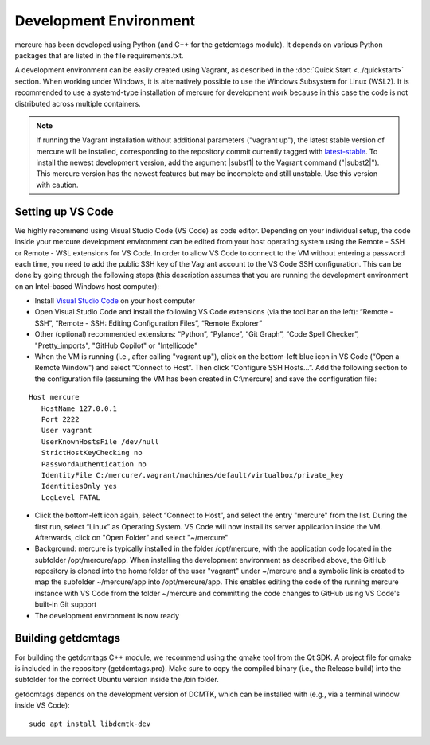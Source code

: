 Development Environment
=======================

mercure has been developed using Python (and C++ for the getdcmtags module). It depends on various Python packages that are listed in the file requirements.txt. 

A development environment can be easily created using Vagrant, as described in the 
:doc:`Quick Start <../quickstart>` section. When working under Windows, it is alternatively possible to use the Windows Subsystem for Linux (WSL2). It is recommended to use a systemd-type installation of mercure for development work because in this case the code is not distributed across multiple containers.

.. note:: If running the Vagrant installation without additional parameters ("vagrant up"), the latest stable version of mercure will be installed, corresponding to the repository commit currently tagged with `latest-stable <https://github.com/mercure-imaging/mercure/releases/tag/latest-stable>`_. To install the newest  development version, add the argument |subst1| to the Vagrant command ("|subst2|"). This mercure version has the newest features but may be incomplete and still unstable. Use this version with caution. 

.. |subst1| raw:: html

   <strong>--dev</strong>

.. |subst2| raw:: html

   vagrant --dev up


Setting up VS Code
------------------

We highly recommend using Visual Studio Code (VS Code) as code editor. Depending on your individual setup, the code inside your mercure development environment can be edited from your host operating system using the Remote - SSH or Remote - WSL extensions for VS Code. In order to allow VS Code to connect to the VM without entering a password each time, you need to add the public SSH key of the Vagrant account to the VS Code SSH configuration. This can be done by going through the following steps (this description assumes that you are running the development environment on an Intel-based Windows host computer):

* Install `Visual Studio Code <https://code.visualstudio.com>`_ on your host computer
  
* Open Visual Studio Code and install the following VS Code extensions (via the tool bar on the left): “Remote - SSH”, “Remote - SSH: Editing Configuration Files”, “Remote Explorer”
  
* Other (optional) recommended extensions: “Python”, “Pylance”, “Git Graph”, “Code Spell Checker”, "Pretty_imports", "GitHub Copilot" or "Intellicode"
  
* When the VM is running (i.e., after calling "vagrant up"), click on the bottom-left blue icon in VS Code (“Open a Remote Window”) and select “Connect to Host”. Then click “Configure SSH Hosts…”. Add the following section to the configuration file (assuming the VM has been created in C:\\mercure) and save the configuration file:

::

   Host mercure
      HostName 127.0.0.1
      Port 2222
      User vagrant      
      UserKnownHostsFile /dev/null
      StrictHostKeyChecking no
      PasswordAuthentication no
      IdentityFile C:/mercure/.vagrant/machines/default/virtualbox/private_key
      IdentitiesOnly yes
      LogLevel FATAL  


* Click the bottom-left icon again, select “Connect to Host”, and select the entry "mercure" from the list. During the first run, select “Linux” as Operating System. VS Code will now install its server application inside the VM. Afterwards, click on "Open Folder" and select "~/mercure" 

* Background: mercure is typically installed in the folder /opt/mercure, with the application code located in the subfolder /opt/mercure/app. When installing the development environment as described above, the GitHub repository is cloned into the home folder of the user "vagrant" under ~/mercure and a symbolic link is created to map the subfolder ~/mercure/app into /opt/mercure/app. This enables editing the code of the running mercure instance with VS Code from the folder ~/mercure and committing the code changes to GitHub using VS Code's built-in Git support

* The development environment is now ready


Building getdcmtags
-------------------

For building the getdcmtags C++ module, we recommend using the qmake tool from the Qt SDK. A project file for qmake is included in the repository (getdcmtags.pro). Make sure to copy the compiled binary (i.e., the Release build) into the subfolder for the correct Ubuntu version inside the /bin folder. 

getdcmtags depends on the development version of DCMTK, which can be installed with (e.g., via a terminal window inside VS Code):

::

    sudo apt install libdcmtk-dev
